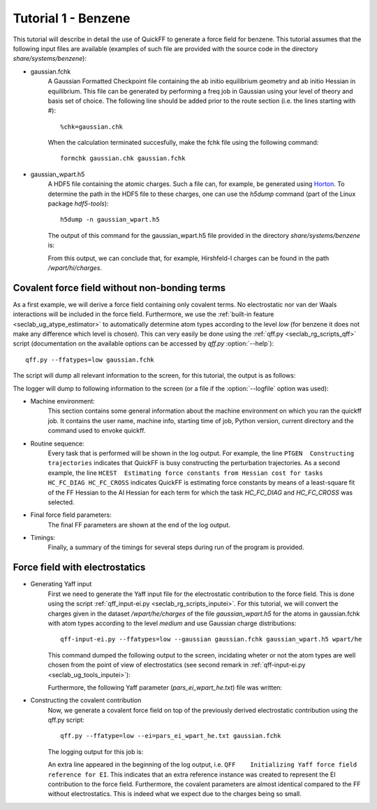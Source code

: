 Tutorial 1 - Benzene
####################

This tutorial will describe in detail the use of QuickFF to generate a force
field for benzene. This tutorial assumes that the following input files are
available (examples of such file are provided with the source code in the 
directory `share/systems/benzene`):

* gaussian.fchk
    A Gaussian Formatted Checkpoint file containing the ab initio equilibrium
    geometry and ab initio Hessian in equilibrium. This file can be generated
    by performing a freq job in Gaussian using your level of theory and basis
    set of choice. The following line should be added prior to the route
    section (i.e. the lines starting with #)::
    
        %chk=gaussian.chk
    
    When the calculation terminated succesfully, make the fchk file using the
    following command::
    
        formchk gaussian.chk gaussian.fchk

* gaussian_wpart.h5
    A HDF5 file containing the atomic charges. Such a file can, for example, be 
    generated using `Horton <http://molmod.github.com/horton/>`_. To determine 
    the path in the HDF5 file to these charges, one can use the `h5dump` 
    command (part of the Linux package `hdf5-tools`)::
    
        h5dump -n gaussian_wpart.h5
    
    The output of this command for the gaussian_wpart.h5 file provided in the 
    directory `share/systems/benzene` is:

    .. program-output:: h5dump -n /home/louis/build/quickff/share/systems/benzene/gaussian_wpart.h5

    From this output, we can conclude that, for example, Hirshfeld-I charges can
    be found in the path `/wpart/hi/charges`.

Covalent force field without non-bonding terms
==============================================

As a first example, we will derive a force field containing only covalent terms.
No electrostatic nor van der Waals interactions will be included in the force 
field. Furthermore, we use the :ref:`built-in feature 
<seclab_ug_atype_estimator>` to automatically determine atom types according to 
the level `low` (for benzene it does not make any difference which level is 
chosen). This can very easily be done using the :ref:`qff.py 
<seclab_rg_scripts_qff>` script (documentation on the available options can be 
accessed by `qff.py` :option:`--help`)::

    qff.py --ffatypes=low gaussian.fchk

The script will dump all relevant information to the screen, for this tutorial,
the output is as follows:

.. program-output:: qff.py --ffatypes=low /home/louis/build/quickff/share/systems/benzene/gaussian.fchk

The logger will dump to following information to the screen (or a file if the
:option:`--logfile` option was used):

* Machine environment:
    This section contains some general information about the machine environment
    on which you ran the quickff job. It contains the user name, machine info,
    starting time of job, Python version, current directory and the command used
    to envoke quickff.

* Routine sequence:
    Every task that is performed will be shown in the log output. For example, 
    the line ``PTGEN  Constructing trajectories`` indicates that QuickFF is 
    busy constructing the perturbation trajectories. As a second example, the
    line ``HCEST  Estimating force constants from Hessian cost for tasks
    HC_FC_DIAG HC_FC_CROSS`` indicates QuickFF is estimating force constants by
    means of a least-square fit of the FF Hessian to the AI Hessian for each
    term for which the task `HC_FC_DIAG` and `HC_FC_CROSS` was selected.
    
* Final force field parameters:
    The final FF parameters are shown at the end of the log output.

* Timings:
    Finally, a summary of the timings for several steps during run of the 
    program is provided.


Force field with electrostatics
===============================

* Generating Yaff input
    First we need to generate the Yaff input file for the electrostatic
    contribution to the force field. This is done using the script 
    :ref:`qff_input-ei.py <seclab_rg_scripts_inputei>`. For this tutorial,
    we will convert the charges given in the dataset `/wpart/he/charges` of the
    file `gaussian_wpart.h5` for the atoms in gaussian.fchk with atom types
    according to the level `medium` and use Gaussian charge distributions::
    
        qff-input-ei.py --ffatypes=low --gaussian gaussian.fchk gaussian_wpart.h5 wpart/he
    
    This command dumped the following output to the screen, incidating wheter or
    not the atom types are well chosen from the point of view of electrostatics
    (see second remark in :ref:`qff-input-ei.py <seclab_ug_tools_inputei>`):
    
    .. program-output:: qff-input-ei.py --ffatypes=low --gaussian /home/louis/build/quickff/share/systems/benzene/gaussian.fchk /home/louis/build/quickff/share/systems/benzene/gaussian_wpart.h5 wpart/he
    
    Furthermore, the following Yaff parameter (`pars_ei_wpart_he.txt`) file was written:
    
    .. program-output:: cat pars_ei_wpart_he.txt
    
* Constructing the covalent contribution
    Now, we generate a covalent force field on top of the previously derived
    electrostatic contribution using the qff.py script::
    
        qff.py --ffatype=low --ei=pars_ei_wpart_he.txt gaussian.fchk
    
    The logging output for this job is:
    
    .. program-output:: qff.py --ffatypes=low --ei=pars_ei_wpart_he.txt /home/louis/build/quickff/share/systems/benzene/gaussian.fchk
    
    An extra line appeared in the beginning of the log output, i.e. 
    ``QFF    Initializing Yaff force field reference for EI``. This indicates
    that an extra reference instance was created to represent the EI 
    contribution to the force field. Furthermore, the covalent parameters are
    almost identical compared to the FF without electrostatics. This is indeed
    what we expect due to the charges being so small.
